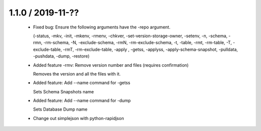 1.1.0 / 2019-11-??
==================

  * Fixed bug: Ensure the following arguments have the -repo argument.

    (-status, -mkv, -init, -mkenv, -rmenv, -chkver, -set-version-storage-owner, -setenv, -n, -schema, -rmn, -rm-schema, -N, -exclude-schema, -rmN, -rm-exclude-schema, -t, -table, -rmt, -rm-table, -T, -exclude-table, -rmT, -rm-exclude-table, -apply , -getss, -applyss, -apply-schema-snapshot, -pulldata, -pushdata, -dump, -restore)

  * Added feature -rmv: Remove version number and files (requires confirmation)

    Removes the version and all the files with it.

  * Added feature: Add --name command for -getss

    Sets Schema Snapshots name

  * Added feature: Add --name command for -dump

    Sets Database Dump name

  * Change out simplejson with python-rapidjson
